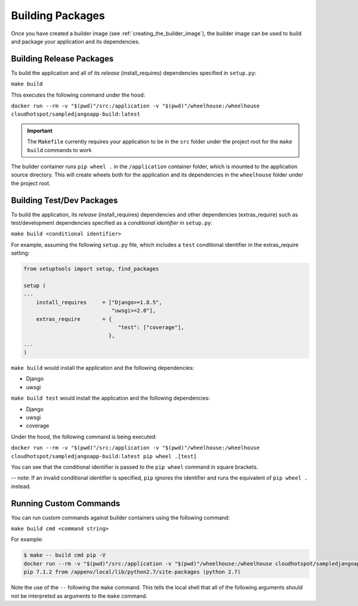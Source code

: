 Building Packages
=================

Once you have created a builder image (see :ref:`creating_the_builder_image`), the builder image can be used to build and package your application and its dependencies.

Building Release Packages
-------------------------

To build the application and all of its *release* (install_requires) dependencies specified in ``setup.py``:

``make build``

This executes the following command under the hood:

``docker run --rm -v "$(pwd)"/src:/application -v "$(pwd)"/wheelhouse:/wheelhouse cloudhotspot/sampledjangoapp-build:latest`` 

.. important:: The ``Makefile`` currently requires your application to be in the ``src`` folder under the project root for the ``make build`` commands to work

The builder container runs ``pip wheel .`` in the ``/application`` container folder, which is mounted to the application source directory.  This will create wheels both for the application and its dependencies in the ``wheelhouse`` folder under the project root.

Building Test/Dev Packages
--------------------------

To build the application, its *release* (install_requires) dependencies and other dependencies (extras_require) such as test/development dependencies specified as a *conditional identifier* in ``setup.py``:

``make build <conditional identifier>``

For example, assuming the following ``setup.py`` file, which includes a ``test`` conditional identifier in the extras_require setting:

.. code-block:: python

  from setuptools import setup, find_packages

  setup (
  ...
      install_requires     = ["Django>=1.8.5",
                              "uwsgi>=2.0"],
      extras_require       = {
                                "test": ["coverage"],
                             },
  ...
  )

``make build`` would install the application and the following dependencies:

* Django
* uwsgi

``make build test`` would install the application and the following dependencies:

* Django
* uwsgi
* coverage

Under the hood, the following command is being executed:

``docker run --rm -v "$(pwd)"/src:/application -v "$(pwd)"/wheelhouse:/wheelhouse cloudhotspot/sampledjangoapp-build:latest pip wheel .[test]`` 

You can see that the conditional identifier is passed to the ``pip wheel`` command in square brackets.

-- note: If an invalid conditional identifier is specified, ``pip`` ignores the identifier and runs the equivalent of ``pip wheel .`` instead.

Running Custom Commands
-----------------------

You can run custom commands against builder containers using the following command:

``make build cmd <command string>``

For example:

.. code-block:: bash

  $ make -- build cmd pip -V
  docker run --rm -v "$(pwd)"/src:/application -v "$(pwd)"/wheelhouse:/wheelhouse cloudhotspot/sampledjangoapp-builder:latest pip -V
  pip 7.1.2 from /appenv/local/lib/python2.7/site-packages (python 2.7)

Note the use of the ``--`` following the ``make`` command.  This tells the local shell that all of the following arguments should not be interpreted as arguments to the ``make`` command.